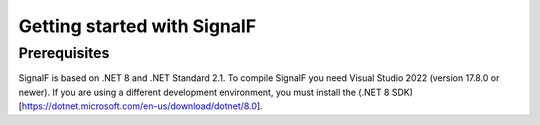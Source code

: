 Getting started with SignalF
============================

Prerequisites
-------------
SignalF is based on .NET 8 and .NET Standard 2.1. To compile SignalF you need Visual Studio 2022 (version 17.8.0 or newer). If you are using a different development environment, you must install the (.NET 8 SDK)[https://dotnet.microsoft.com/en-us/download/dotnet/8.0].
